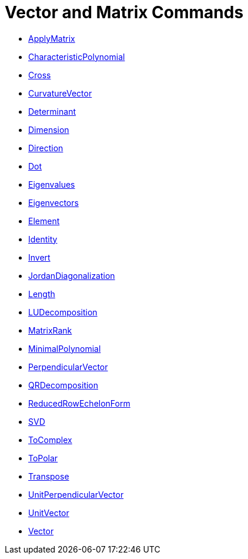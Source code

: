 = Vector and Matrix Commands
:page-en: commands/Vector_and_Matrix_Commands
ifdef::env-github[:imagesdir: /en/modules/ROOT/assets/images]

* xref:/commands/ApplyMatrix.adoc[ApplyMatrix] 
* xref:/commands/CharacteristicPolynomial.adoc[CharacteristicPolynomial]
* xref:/commands/Cross.adoc[Cross]
* xref:/commands/CurvatureVector.adoc[CurvatureVector]
* xref:/commands/Determinant.adoc[Determinant]
* xref:/commands/Dimension.adoc[Dimension]
* xref:/commands/Direction.adoc[Direction]
* xref:/commands/Dot.adoc[Dot]
* xref:/commands/Eigenvalues.adoc[Eigenvalues]
* xref:/commands/Eigenvectors.adoc[Eigenvectors]
* xref:/commands/Element.adoc[Element]
* xref:/commands/Identity.adoc[Identity]
* xref:/commands/Invert.adoc[Invert]
* xref:/commands/JordanDiagonalization.adoc[JordanDiagonalization]
* xref:/commands/Length.adoc[Length]
* xref:/commands/LUDecomposition.adoc[LUDecomposition]
* xref:/commands/MatrixRank.adoc[MatrixRank]
* xref:/commands/MinimalPolynomial.adoc[MinimalPolynomial]
* xref:/commands/PerpendicularVector.adoc[PerpendicularVector]
* xref:/commands/QRDecomposition.adoc[QRDecomposition]
* xref:/commands/ReducedRowEchelonForm.adoc[ReducedRowEchelonForm]
* xref:/commands/SVD.adoc[SVD]
* xref:/commands/ToComplex.adoc[ToComplex]
* xref:/commands/ToPolar.adoc[ToPolar]
* xref:/commands/Transpose.adoc[Transpose]
* xref:/commands/UnitPerpendicularVector.adoc[UnitPerpendicularVector]
* xref:/commands/UnitVector.adoc[UnitVector]
* xref:/commands/Vector.adoc[Vector]
